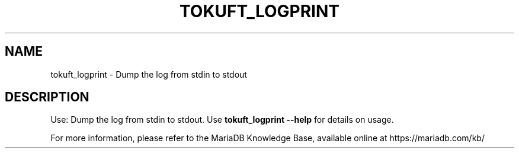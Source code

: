 '\" t
.\"
.TH "\FBTOKUFT_LOGPRINT\FR" "1" "27 March 2017" "MariaDB 10\&.1" "MariaDB Database System"
.\" -----------------------------------------------------------------
.\" * set default formatting
.\" -----------------------------------------------------------------
.\" disable hyphenation
.nh
.\" disable justification (adjust text to left margin only)
.ad l
.SH NAME
tokuft_logprint \- Dump the log from stdin to stdout 
.SH DESCRIPTION
Use: Dump the log from stdin to stdout\. Use \fBtokuft_logprint \-\-help\fR for details on usage\. 
.PP
For more information, please refer to the MariaDB Knowledge Base, available online at https://mariadb.com/kb/
